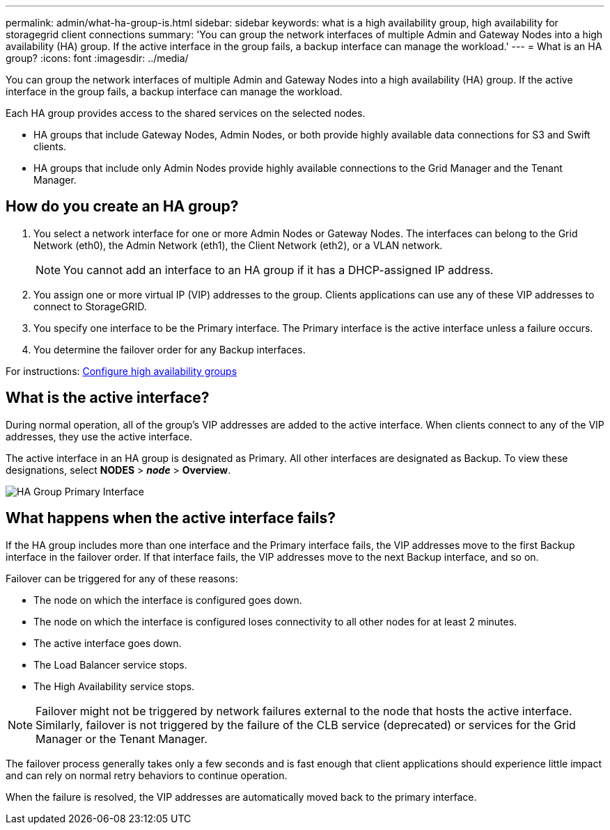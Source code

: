 ---
permalink: admin/what-ha-group-is.html
sidebar: sidebar
keywords: what is a high availability group, high availability for storagegrid client connections
summary: 'You can group the network interfaces of multiple Admin and Gateway Nodes into a high availability (HA) group. If the active interface in the group fails, a backup interface can manage the workload.'
---
= What is an HA group?
:icons: font
:imagesdir: ../media/

[.lead]
You can group the network interfaces of multiple Admin and Gateway Nodes into a high availability (HA) group. If the active interface in the group fails, a backup interface can manage the workload.

Each HA group provides access to the shared services on the selected nodes.

* HA groups that include Gateway Nodes, Admin Nodes, or both provide highly available data connections for S3 and Swift clients.

* HA groups that include only Admin Nodes provide highly available connections to the Grid Manager and the Tenant Manager.


== How do you create an HA group?
. You select a network interface for one or more Admin Nodes or Gateway Nodes. The interfaces can belong to the Grid Network (eth0), the Admin Network (eth1), the Client Network (eth2), or a VLAN network.
+
NOTE: You cannot add an interface to an HA group if it has a DHCP-assigned IP address.

. You assign one or more virtual IP (VIP) addresses to the group. Clients applications can use any of these VIP addresses to connect to StorageGRID.

. You specify one interface to be the Primary interface. The Primary interface is the active interface unless a failure occurs.

. You determine the failover order for any Backup interfaces.

For instructions: xref:configure-high-availability-group.adoc[Configure high availability groups]

== What is the active interface?

During normal operation, all of the group's VIP addresses are added to the active interface. When clients connect to any of the VIP addresses, they use the active interface.

The active interface in an HA group is designated as Primary. All other interfaces are designated as Backup. To view these designations, select *NODES* > *_node_* > *Overview*.

image::../media/ha_group_primary_interface.png[HA Group Primary Interface]

== What happens when the active interface fails?

If the HA group includes more than one interface and the Primary interface fails, the VIP addresses move to the first Backup interface in the failover order. If that interface fails, the VIP addresses move to the next Backup interface, and so on.

Failover can be triggered for any of these reasons:

* The node on which the interface is configured goes down.
* The node on which the interface is configured loses connectivity to all other nodes for at least 2 minutes.
* The active interface goes down.
* The Load Balancer service stops.
* The High Availability service stops.

NOTE: Failover might not be triggered by network failures external to the node that hosts the active interface. Similarly, failover is not triggered by the failure of the CLB service (deprecated) or services for the Grid Manager or the Tenant Manager.

The failover process generally takes only a few seconds and is fast enough that client applications should experience little impact and can rely on normal retry behaviors to continue operation.

When the failure is resolved, the VIP addresses are automatically moved back to the primary interface.
